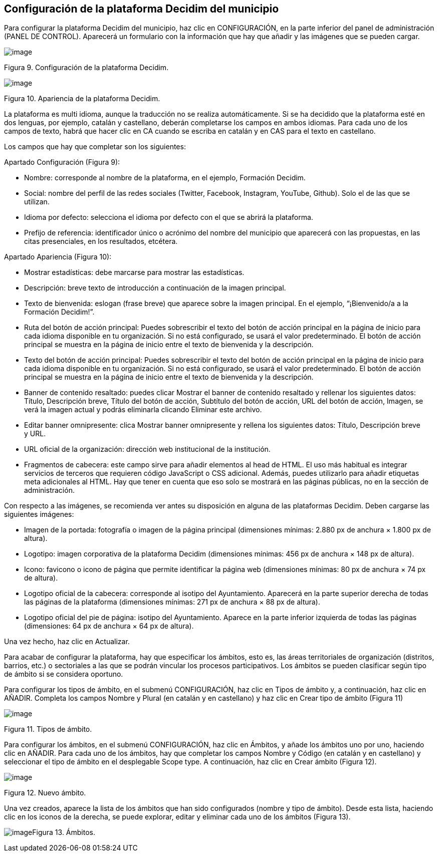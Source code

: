 [[h.3o7alnk]]
== Configuración de la plataforma Decidim del municipio

Para configurar la plataforma Decidim del municipio, haz clic en CONFIGURACIÓN, en la parte inferior del panel de administración (PANEL DE CONTROL). Aparecerá un formulario con la información que hay que añadir y las imágenes que se pueden cargar.

image:images/image76.png[image]

Figura 9. Configuración de la plataforma Decidim.

image:images/image77.png[image]

Figura 10. Apariencia de la plataforma Decidim.

La plataforma es multi idioma, aunque la traducción no se realiza automáticamente. Si se ha decidido que la plataforma esté en dos lenguas, por ejemplo, catalán y castellano, deberán completarse los campos en ambos idiomas. Para cada uno de los campos de texto, habrá que hacer clic en CA cuando se escriba en catalán y en CAS para el texto en castellano.

Los campos que hay que completar son los siguientes:

Apartado Configuración (Figura 9):

* Nombre: corresponde al nombre de la plataforma, en el ejemplo, Formación Decidim.
* Social: nombre del perfil de las redes sociales (Twitter, Facebook, Instagram, YouTube, Github). Solo el de las que se utilizan.
* Idioma por defecto: selecciona el idioma por defecto con el que se abrirá la plataforma.
* Prefijo de referencia: identificador único o acrónimo del nombre del municipio que aparecerá con las propuestas, en las citas presenciales, en los resultados, etcétera.

Apartado Apariencia (Figura 10):

* Mostrar estadísticas: debe marcarse para mostrar las estadísticas.
* Descripción: breve texto de introducción a continuación de la imagen principal.
* Texto de bienvenida: eslogan (frase breve) que aparece sobre la imagen principal. En el ejemplo, “¡Bienvenido/a a la Formación Decidim!”.
* Ruta del botón de acción principal: Puedes sobrescribir el texto del botón de acción principal en la página de inicio para cada idioma disponible en tu organización. Si no está configurado, se usará el valor predeterminado. El botón de acción principal se muestra en la página de inicio entre el texto de bienvenida y la descripción.
* Texto del botón de acción principal: Puedes sobrescribir el texto del botón de acción principal en la página de inicio para cada idioma disponible en tu organización. Si no está configurado, se usará el valor predeterminado. El botón de acción principal se muestra en la página de inicio entre el texto de bienvenida y la descripción.
* Banner de contenido resaltado: puedes clicar Mostrar el banner de contenido resaltado y rellenar los siguientes datos: Título, Descripción breve, Título del botón de acción, Subtítulo del botón de acción, URL del botón de acción, Imagen, se verá la imagen actual y podrás eliminarla clicando Eliminar este archivo.
* Editar banner omnipresente: clica Mostrar banner omnipresente y rellena los siguientes datos: Título, Descripción breve y URL.
* URL oficial de la organización: dirección web institucional de la institución.
* Fragmentos de cabecera: este campo sirve para añadir elementos al head de HTML. El uso más habitual es integrar servicios de terceros que requieren código JavaScript o CSS adicional. Además, puedes utilizarlo para añadir etiquetas meta adicionales al HTML. Hay que tener en cuenta que eso solo se mostrará en las páginas públicas, no en la sección de administración.

Con respecto a las imágenes, se recomienda ver antes su disposición en alguna de las plataformas Decidim. Deben cargarse las siguientes imágenes:

* Imagen de la portada: fotografía o imagen de la página principal (dimensiones mínimas: 2.880 px de anchura × 1.800 px de altura).
* Logotipo: imagen corporativa de la plataforma Decidim (dimensiones mínimas: 456 px de anchura × 148 px de altura).
* Icono: favicono o icono de página que permite identificar la página web (dimensiones mínimas: 80 px de anchura × 74 px de altura).
* Logotipo oficial de la cabecera: corresponde al isotipo del Ayuntamiento. Aparecerá en la parte superior derecha de todas las páginas de la plataforma (dimensiones mínimas: 271 px de anchura × 88 px de altura).
* Logotipo oficial del pie de página: isotipo del Ayuntamiento. Aparece en la parte inferior izquierda de todas las páginas (dimensiones: 64 px de anchura × 64 px de altura).

Una vez hecho, haz clic en Actualizar.

Para acabar de configurar la plataforma, hay que especificar los ámbitos, esto es, las áreas territoriales de organización (distritos, barrios, etc.) o sectoriales a las que se podrán vincular los procesos participativos. Los ámbitos se pueden clasificar según tipo de ámbito si se considera oportuno.

Para configurar los tipos de ámbito, en el submenú CONFIGURACIÓN, haz clic en Tipos de ámbito y, a continuación, haz clic en AÑADIR. Completa los campos Nombre y Plural (en catalán y en castellano) y haz clic en Crear tipo de ámbito (Figura 11)

image:images/image6.png[image]

Figura 11. Tipos de ámbito.

Para configurar los ámbitos, en el submenú CONFIGURACIÓN, haz clic en Ámbitos, y añade los ámbitos uno por uno, haciendo clic en AÑADIR. Para cada uno de los ámbitos, hay que completar los campos Nombre y Código (en catalán y en castellano) y seleccionar el tipo de ámbito en el desplegable Scope type. A continuación, haz clic en Crear ámbito (Figura 12).

image:images/image20.png[image]

Figura 12. Nuevo ámbito.

Una vez creados, aparece la lista de los ámbitos que han sido configurados (nombre y tipo de ámbito). Desde esta lista, haciendo clic en los iconos de la derecha, se puede explorar, editar y eliminar cada uno de los ámbitos (Figura 13).

image:images/image5.png[image]Figura 13. Ámbitos.
